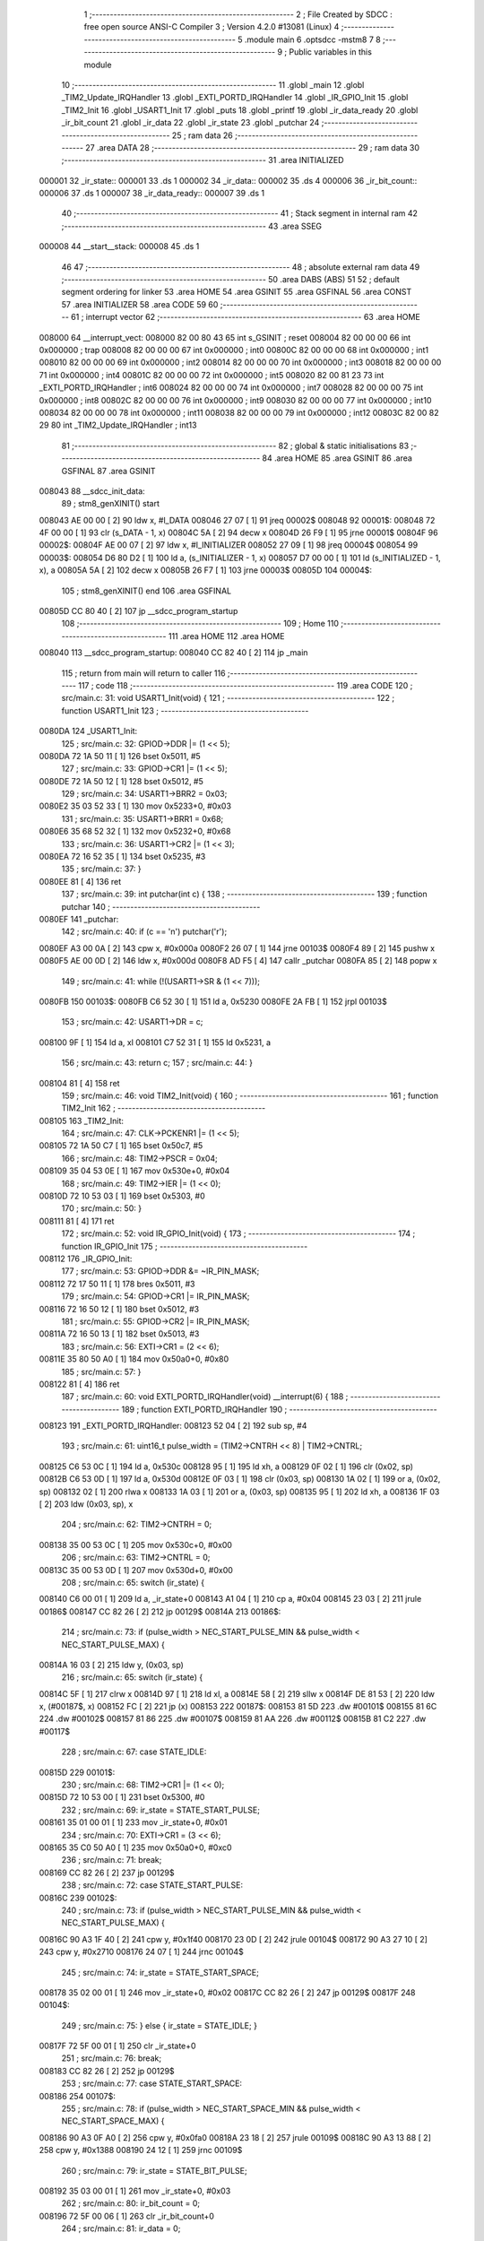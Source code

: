                                       1 ;--------------------------------------------------------
                                      2 ; File Created by SDCC : free open source ANSI-C Compiler
                                      3 ; Version 4.2.0 #13081 (Linux)
                                      4 ;--------------------------------------------------------
                                      5 	.module main
                                      6 	.optsdcc -mstm8
                                      7 	
                                      8 ;--------------------------------------------------------
                                      9 ; Public variables in this module
                                     10 ;--------------------------------------------------------
                                     11 	.globl _main
                                     12 	.globl _TIM2_Update_IRQHandler
                                     13 	.globl _EXTI_PORTD_IRQHandler
                                     14 	.globl _IR_GPIO_Init
                                     15 	.globl _TIM2_Init
                                     16 	.globl _USART1_Init
                                     17 	.globl _puts
                                     18 	.globl _printf
                                     19 	.globl _ir_data_ready
                                     20 	.globl _ir_bit_count
                                     21 	.globl _ir_data
                                     22 	.globl _ir_state
                                     23 	.globl _putchar
                                     24 ;--------------------------------------------------------
                                     25 ; ram data
                                     26 ;--------------------------------------------------------
                                     27 	.area DATA
                                     28 ;--------------------------------------------------------
                                     29 ; ram data
                                     30 ;--------------------------------------------------------
                                     31 	.area INITIALIZED
      000001                         32 _ir_state::
      000001                         33 	.ds 1
      000002                         34 _ir_data::
      000002                         35 	.ds 4
      000006                         36 _ir_bit_count::
      000006                         37 	.ds 1
      000007                         38 _ir_data_ready::
      000007                         39 	.ds 1
                                     40 ;--------------------------------------------------------
                                     41 ; Stack segment in internal ram
                                     42 ;--------------------------------------------------------
                                     43 	.area	SSEG
      000008                         44 __start__stack:
      000008                         45 	.ds	1
                                     46 
                                     47 ;--------------------------------------------------------
                                     48 ; absolute external ram data
                                     49 ;--------------------------------------------------------
                                     50 	.area DABS (ABS)
                                     51 
                                     52 ; default segment ordering for linker
                                     53 	.area HOME
                                     54 	.area GSINIT
                                     55 	.area GSFINAL
                                     56 	.area CONST
                                     57 	.area INITIALIZER
                                     58 	.area CODE
                                     59 
                                     60 ;--------------------------------------------------------
                                     61 ; interrupt vector
                                     62 ;--------------------------------------------------------
                                     63 	.area HOME
      008000                         64 __interrupt_vect:
      008000 82 00 80 43             65 	int s_GSINIT ; reset
      008004 82 00 00 00             66 	int 0x000000 ; trap
      008008 82 00 00 00             67 	int 0x000000 ; int0
      00800C 82 00 00 00             68 	int 0x000000 ; int1
      008010 82 00 00 00             69 	int 0x000000 ; int2
      008014 82 00 00 00             70 	int 0x000000 ; int3
      008018 82 00 00 00             71 	int 0x000000 ; int4
      00801C 82 00 00 00             72 	int 0x000000 ; int5
      008020 82 00 81 23             73 	int _EXTI_PORTD_IRQHandler ; int6
      008024 82 00 00 00             74 	int 0x000000 ; int7
      008028 82 00 00 00             75 	int 0x000000 ; int8
      00802C 82 00 00 00             76 	int 0x000000 ; int9
      008030 82 00 00 00             77 	int 0x000000 ; int10
      008034 82 00 00 00             78 	int 0x000000 ; int11
      008038 82 00 00 00             79 	int 0x000000 ; int12
      00803C 82 00 82 29             80 	int _TIM2_Update_IRQHandler ; int13
                                     81 ;--------------------------------------------------------
                                     82 ; global & static initialisations
                                     83 ;--------------------------------------------------------
                                     84 	.area HOME
                                     85 	.area GSINIT
                                     86 	.area GSFINAL
                                     87 	.area GSINIT
      008043                         88 __sdcc_init_data:
                                     89 ; stm8_genXINIT() start
      008043 AE 00 00         [ 2]   90 	ldw x, #l_DATA
      008046 27 07            [ 1]   91 	jreq	00002$
      008048                         92 00001$:
      008048 72 4F 00 00      [ 1]   93 	clr (s_DATA - 1, x)
      00804C 5A               [ 2]   94 	decw x
      00804D 26 F9            [ 1]   95 	jrne	00001$
      00804F                         96 00002$:
      00804F AE 00 07         [ 2]   97 	ldw	x, #l_INITIALIZER
      008052 27 09            [ 1]   98 	jreq	00004$
      008054                         99 00003$:
      008054 D6 80 D2         [ 1]  100 	ld	a, (s_INITIALIZER - 1, x)
      008057 D7 00 00         [ 1]  101 	ld	(s_INITIALIZED - 1, x), a
      00805A 5A               [ 2]  102 	decw	x
      00805B 26 F7            [ 1]  103 	jrne	00003$
      00805D                        104 00004$:
                                    105 ; stm8_genXINIT() end
                                    106 	.area GSFINAL
      00805D CC 80 40         [ 2]  107 	jp	__sdcc_program_startup
                                    108 ;--------------------------------------------------------
                                    109 ; Home
                                    110 ;--------------------------------------------------------
                                    111 	.area HOME
                                    112 	.area HOME
      008040                        113 __sdcc_program_startup:
      008040 CC 82 40         [ 2]  114 	jp	_main
                                    115 ;	return from main will return to caller
                                    116 ;--------------------------------------------------------
                                    117 ; code
                                    118 ;--------------------------------------------------------
                                    119 	.area CODE
                                    120 ;	src/main.c: 31: void USART1_Init(void) {
                                    121 ;	-----------------------------------------
                                    122 ;	 function USART1_Init
                                    123 ;	-----------------------------------------
      0080DA                        124 _USART1_Init:
                                    125 ;	src/main.c: 32: GPIOD->DDR |= (1 << 5);
      0080DA 72 1A 50 11      [ 1]  126 	bset	0x5011, #5
                                    127 ;	src/main.c: 33: GPIOD->CR1 |= (1 << 5);
      0080DE 72 1A 50 12      [ 1]  128 	bset	0x5012, #5
                                    129 ;	src/main.c: 34: USART1->BRR2 = 0x03;
      0080E2 35 03 52 33      [ 1]  130 	mov	0x5233+0, #0x03
                                    131 ;	src/main.c: 35: USART1->BRR1 = 0x68;
      0080E6 35 68 52 32      [ 1]  132 	mov	0x5232+0, #0x68
                                    133 ;	src/main.c: 36: USART1->CR2 |= (1 << 3);
      0080EA 72 16 52 35      [ 1]  134 	bset	0x5235, #3
                                    135 ;	src/main.c: 37: }
      0080EE 81               [ 4]  136 	ret
                                    137 ;	src/main.c: 39: int putchar(int c) {
                                    138 ;	-----------------------------------------
                                    139 ;	 function putchar
                                    140 ;	-----------------------------------------
      0080EF                        141 _putchar:
                                    142 ;	src/main.c: 40: if (c == '\n') putchar('\r');
      0080EF A3 00 0A         [ 2]  143 	cpw	x, #0x000a
      0080F2 26 07            [ 1]  144 	jrne	00103$
      0080F4 89               [ 2]  145 	pushw	x
      0080F5 AE 00 0D         [ 2]  146 	ldw	x, #0x000d
      0080F8 AD F5            [ 4]  147 	callr	_putchar
      0080FA 85               [ 2]  148 	popw	x
                                    149 ;	src/main.c: 41: while (!(USART1->SR & (1 << 7)));
      0080FB                        150 00103$:
      0080FB C6 52 30         [ 1]  151 	ld	a, 0x5230
      0080FE 2A FB            [ 1]  152 	jrpl	00103$
                                    153 ;	src/main.c: 42: USART1->DR = c;
      008100 9F               [ 1]  154 	ld	a, xl
      008101 C7 52 31         [ 1]  155 	ld	0x5231, a
                                    156 ;	src/main.c: 43: return c;
                                    157 ;	src/main.c: 44: }
      008104 81               [ 4]  158 	ret
                                    159 ;	src/main.c: 46: void TIM2_Init(void) {
                                    160 ;	-----------------------------------------
                                    161 ;	 function TIM2_Init
                                    162 ;	-----------------------------------------
      008105                        163 _TIM2_Init:
                                    164 ;	src/main.c: 47: CLK->PCKENR1 |= (1 << 5);
      008105 72 1A 50 C7      [ 1]  165 	bset	0x50c7, #5
                                    166 ;	src/main.c: 48: TIM2->PSCR = 0x04;
      008109 35 04 53 0E      [ 1]  167 	mov	0x530e+0, #0x04
                                    168 ;	src/main.c: 49: TIM2->IER |= (1 << 0);
      00810D 72 10 53 03      [ 1]  169 	bset	0x5303, #0
                                    170 ;	src/main.c: 50: }
      008111 81               [ 4]  171 	ret
                                    172 ;	src/main.c: 52: void IR_GPIO_Init(void) {
                                    173 ;	-----------------------------------------
                                    174 ;	 function IR_GPIO_Init
                                    175 ;	-----------------------------------------
      008112                        176 _IR_GPIO_Init:
                                    177 ;	src/main.c: 53: GPIOD->DDR &= ~IR_PIN_MASK;
      008112 72 17 50 11      [ 1]  178 	bres	0x5011, #3
                                    179 ;	src/main.c: 54: GPIOD->CR1 |= IR_PIN_MASK;
      008116 72 16 50 12      [ 1]  180 	bset	0x5012, #3
                                    181 ;	src/main.c: 55: GPIOD->CR2 |= IR_PIN_MASK;
      00811A 72 16 50 13      [ 1]  182 	bset	0x5013, #3
                                    183 ;	src/main.c: 56: EXTI->CR1 = (2 << 6);
      00811E 35 80 50 A0      [ 1]  184 	mov	0x50a0+0, #0x80
                                    185 ;	src/main.c: 57: }
      008122 81               [ 4]  186 	ret
                                    187 ;	src/main.c: 60: void EXTI_PORTD_IRQHandler(void) __interrupt(6) {
                                    188 ;	-----------------------------------------
                                    189 ;	 function EXTI_PORTD_IRQHandler
                                    190 ;	-----------------------------------------
      008123                        191 _EXTI_PORTD_IRQHandler:
      008123 52 04            [ 2]  192 	sub	sp, #4
                                    193 ;	src/main.c: 61: uint16_t pulse_width = (TIM2->CNTRH << 8) | TIM2->CNTRL;
      008125 C6 53 0C         [ 1]  194 	ld	a, 0x530c
      008128 95               [ 1]  195 	ld	xh, a
      008129 0F 02            [ 1]  196 	clr	(0x02, sp)
      00812B C6 53 0D         [ 1]  197 	ld	a, 0x530d
      00812E 0F 03            [ 1]  198 	clr	(0x03, sp)
      008130 1A 02            [ 1]  199 	or	a, (0x02, sp)
      008132 02               [ 1]  200 	rlwa	x
      008133 1A 03            [ 1]  201 	or	a, (0x03, sp)
      008135 95               [ 1]  202 	ld	xh, a
      008136 1F 03            [ 2]  203 	ldw	(0x03, sp), x
                                    204 ;	src/main.c: 62: TIM2->CNTRH = 0;
      008138 35 00 53 0C      [ 1]  205 	mov	0x530c+0, #0x00
                                    206 ;	src/main.c: 63: TIM2->CNTRL = 0;
      00813C 35 00 53 0D      [ 1]  207 	mov	0x530d+0, #0x00
                                    208 ;	src/main.c: 65: switch (ir_state) {
      008140 C6 00 01         [ 1]  209 	ld	a, _ir_state+0
      008143 A1 04            [ 1]  210 	cp	a, #0x04
      008145 23 03            [ 2]  211 	jrule	00186$
      008147 CC 82 26         [ 2]  212 	jp	00129$
      00814A                        213 00186$:
                                    214 ;	src/main.c: 73: if (pulse_width > NEC_START_PULSE_MIN && pulse_width < NEC_START_PULSE_MAX) {
      00814A 16 03            [ 2]  215 	ldw	y, (0x03, sp)
                                    216 ;	src/main.c: 65: switch (ir_state) {
      00814C 5F               [ 1]  217 	clrw	x
      00814D 97               [ 1]  218 	ld	xl, a
      00814E 58               [ 2]  219 	sllw	x
      00814F DE 81 53         [ 2]  220 	ldw	x, (#00187$, x)
      008152 FC               [ 2]  221 	jp	(x)
      008153                        222 00187$:
      008153 81 5D                  223 	.dw	#00101$
      008155 81 6C                  224 	.dw	#00102$
      008157 81 86                  225 	.dw	#00107$
      008159 81 AA                  226 	.dw	#00112$
      00815B 81 C2                  227 	.dw	#00117$
                                    228 ;	src/main.c: 67: case STATE_IDLE:
      00815D                        229 00101$:
                                    230 ;	src/main.c: 68: TIM2->CR1 |= (1 << 0);
      00815D 72 10 53 00      [ 1]  231 	bset	0x5300, #0
                                    232 ;	src/main.c: 69: ir_state = STATE_START_PULSE;
      008161 35 01 00 01      [ 1]  233 	mov	_ir_state+0, #0x01
                                    234 ;	src/main.c: 70: EXTI->CR1 = (3 << 6);
      008165 35 C0 50 A0      [ 1]  235 	mov	0x50a0+0, #0xc0
                                    236 ;	src/main.c: 71: break;
      008169 CC 82 26         [ 2]  237 	jp	00129$
                                    238 ;	src/main.c: 72: case STATE_START_PULSE:
      00816C                        239 00102$:
                                    240 ;	src/main.c: 73: if (pulse_width > NEC_START_PULSE_MIN && pulse_width < NEC_START_PULSE_MAX) {
      00816C 90 A3 1F 40      [ 2]  241 	cpw	y, #0x1f40
      008170 23 0D            [ 2]  242 	jrule	00104$
      008172 90 A3 27 10      [ 2]  243 	cpw	y, #0x2710
      008176 24 07            [ 1]  244 	jrnc	00104$
                                    245 ;	src/main.c: 74: ir_state = STATE_START_SPACE;
      008178 35 02 00 01      [ 1]  246 	mov	_ir_state+0, #0x02
      00817C CC 82 26         [ 2]  247 	jp	00129$
      00817F                        248 00104$:
                                    249 ;	src/main.c: 75: } else { ir_state = STATE_IDLE; }
      00817F 72 5F 00 01      [ 1]  250 	clr	_ir_state+0
                                    251 ;	src/main.c: 76: break;
      008183 CC 82 26         [ 2]  252 	jp	00129$
                                    253 ;	src/main.c: 77: case STATE_START_SPACE:
      008186                        254 00107$:
                                    255 ;	src/main.c: 78: if (pulse_width > NEC_START_SPACE_MIN && pulse_width < NEC_START_SPACE_MAX) {
      008186 90 A3 0F A0      [ 2]  256 	cpw	y, #0x0fa0
      00818A 23 18            [ 2]  257 	jrule	00109$
      00818C 90 A3 13 88      [ 2]  258 	cpw	y, #0x1388
      008190 24 12            [ 1]  259 	jrnc	00109$
                                    260 ;	src/main.c: 79: ir_state = STATE_BIT_PULSE;
      008192 35 03 00 01      [ 1]  261 	mov	_ir_state+0, #0x03
                                    262 ;	src/main.c: 80: ir_bit_count = 0;
      008196 72 5F 00 06      [ 1]  263 	clr	_ir_bit_count+0
                                    264 ;	src/main.c: 81: ir_data = 0;
      00819A 5F               [ 1]  265 	clrw	x
      00819B CF 00 04         [ 2]  266 	ldw	_ir_data+2, x
      00819E CF 00 02         [ 2]  267 	ldw	_ir_data+0, x
      0081A1 CC 82 26         [ 2]  268 	jp	00129$
      0081A4                        269 00109$:
                                    270 ;	src/main.c: 82: } else { ir_state = STATE_IDLE; }
      0081A4 72 5F 00 01      [ 1]  271 	clr	_ir_state+0
                                    272 ;	src/main.c: 83: break;
      0081A8 20 7C            [ 2]  273 	jra	00129$
                                    274 ;	src/main.c: 84: case STATE_BIT_PULSE:
      0081AA                        275 00112$:
                                    276 ;	src/main.c: 85: if (pulse_width > NEC_BIT_PULSE_MIN && pulse_width < NEC_BIT_PULSE_MAX) {
      0081AA 90 A3 01 90      [ 2]  277 	cpw	y, #0x0190
      0081AE 23 0C            [ 2]  278 	jrule	00114$
      0081B0 90 A3 02 BC      [ 2]  279 	cpw	y, #0x02bc
      0081B4 24 06            [ 1]  280 	jrnc	00114$
                                    281 ;	src/main.c: 86: ir_state = STATE_BIT_SPACE;
      0081B6 35 04 00 01      [ 1]  282 	mov	_ir_state+0, #0x04
      0081BA 20 6A            [ 2]  283 	jra	00129$
      0081BC                        284 00114$:
                                    285 ;	src/main.c: 87: } else { ir_state = STATE_IDLE; }
      0081BC 72 5F 00 01      [ 1]  286 	clr	_ir_state+0
                                    287 ;	src/main.c: 88: break;
      0081C0 20 64            [ 2]  288 	jra	00129$
                                    289 ;	src/main.c: 90: case STATE_BIT_SPACE:
      0081C2                        290 00117$:
                                    291 ;	src/main.c: 95: ir_data <<= 1;
      0081C2 72 58 00 05      [ 1]  292 	sll	_ir_data+3
      0081C6 72 59 00 04      [ 1]  293 	rlc	_ir_data+2
      0081CA 72 59 00 03      [ 1]  294 	rlc	_ir_data+1
      0081CE 72 59 00 02      [ 1]  295 	rlc	_ir_data+0
                                    296 ;	src/main.c: 97: if (pulse_width > NEC_LOGIC_1_SPACE_MIN && pulse_width < NEC_LOGIC_1_SPACE_MAX) {
      0081D2 1E 03            [ 2]  297 	ldw	x, (0x03, sp)
      0081D4 A3 05 DC         [ 2]  298 	cpw	x, #0x05dc
      0081D7 23 1C            [ 2]  299 	jrule	00122$
      0081D9 A3 07 08         [ 2]  300 	cpw	x, #0x0708
      0081DC 24 17            [ 1]  301 	jrnc	00122$
                                    302 ;	src/main.c: 98: ir_data |= 1; // It's a '1', so set the new LSB
      0081DE C6 00 05         [ 1]  303 	ld	a, _ir_data+3
      0081E1 AA 01            [ 1]  304 	or	a, #0x01
      0081E3 97               [ 1]  305 	ld	xl, a
      0081E4 C6 00 04         [ 1]  306 	ld	a, _ir_data+2
      0081E7 95               [ 1]  307 	ld	xh, a
      0081E8 90 CE 00 02      [ 2]  308 	ldw	y, _ir_data+0
      0081EC CF 00 04         [ 2]  309 	ldw	_ir_data+2, x
      0081EF 90 CF 00 02      [ 2]  310 	ldw	_ir_data+0, y
      0081F3 20 10            [ 2]  311 	jra	00123$
      0081F5                        312 00122$:
                                    313 ;	src/main.c: 100: else if (!(pulse_width > NEC_LOGIC_0_SPACE_MIN && pulse_width < NEC_LOGIC_0_SPACE_MAX)) {
      0081F5 A3 01 90         [ 2]  314 	cpw	x, #0x0190
      0081F8 23 05            [ 2]  315 	jrule	00118$
      0081FA A3 02 BC         [ 2]  316 	cpw	x, #0x02bc
      0081FD 25 06            [ 1]  317 	jrc	00123$
      0081FF                        318 00118$:
                                    319 ;	src/main.c: 101: ir_state = STATE_IDLE; // Pulse width error
      0081FF 72 5F 00 01      [ 1]  320 	clr	_ir_state+0
                                    321 ;	src/main.c: 102: break;
      008203 20 21            [ 2]  322 	jra	00129$
      008205                        323 00123$:
                                    324 ;	src/main.c: 105: ir_bit_count++;
      008205 72 5C 00 06      [ 1]  325 	inc	_ir_bit_count+0
                                    326 ;	src/main.c: 106: if (ir_bit_count == 32) {
      008209 C6 00 06         [ 1]  327 	ld	a, _ir_bit_count+0
      00820C A1 20            [ 1]  328 	cp	a, #0x20
      00820E 26 12            [ 1]  329 	jrne	00126$
                                    330 ;	src/main.c: 107: ir_data_ready = 1;
      008210 35 01 00 07      [ 1]  331 	mov	_ir_data_ready+0, #0x01
                                    332 ;	src/main.c: 108: ir_state = STATE_IDLE;
      008214 72 5F 00 01      [ 1]  333 	clr	_ir_state+0
                                    334 ;	src/main.c: 109: TIM2->CR1 &= ~(1 << 0);
      008218 72 11 53 00      [ 1]  335 	bres	0x5300, #0
                                    336 ;	src/main.c: 110: EXTI->CR1 = (2 << 6);
      00821C 35 80 50 A0      [ 1]  337 	mov	0x50a0+0, #0x80
      008220 20 04            [ 2]  338 	jra	00129$
      008222                        339 00126$:
                                    340 ;	src/main.c: 112: ir_state = STATE_BIT_PULSE;
      008222 35 03 00 01      [ 1]  341 	mov	_ir_state+0, #0x03
                                    342 ;	src/main.c: 115: }
      008226                        343 00129$:
                                    344 ;	src/main.c: 116: }
      008226 5B 04            [ 2]  345 	addw	sp, #4
      008228 80               [11]  346 	iret
                                    347 ;	src/main.c: 118: void TIM2_Update_IRQHandler(void) __interrupt(13) {
                                    348 ;	-----------------------------------------
                                    349 ;	 function TIM2_Update_IRQHandler
                                    350 ;	-----------------------------------------
      008229                        351 _TIM2_Update_IRQHandler:
                                    352 ;	src/main.c: 119: if (TIM2->SR1 & (1 << 0)) {
      008229 C6 53 04         [ 1]  353 	ld	a, 0x5304
      00822C 44               [ 1]  354 	srl	a
      00822D 24 10            [ 1]  355 	jrnc	00103$
                                    356 ;	src/main.c: 120: ir_state = STATE_IDLE;
      00822F 72 5F 00 01      [ 1]  357 	clr	_ir_state+0
                                    358 ;	src/main.c: 121: TIM2->CR1 &= ~(1 << 0);
      008233 72 11 53 00      [ 1]  359 	bres	0x5300, #0
                                    360 ;	src/main.c: 122: EXTI->CR1 = (2 << 6);
      008237 35 80 50 A0      [ 1]  361 	mov	0x50a0+0, #0x80
                                    362 ;	src/main.c: 123: TIM2->SR1 &= ~(1 << 0);
      00823B 72 11 53 04      [ 1]  363 	bres	0x5304, #0
      00823F                        364 00103$:
                                    365 ;	src/main.c: 125: }
      00823F 80               [11]  366 	iret
                                    367 ;	src/main.c: 128: void main(void) {
                                    368 ;	-----------------------------------------
                                    369 ;	 function main
                                    370 ;	-----------------------------------------
      008240                        371 _main:
      008240 52 02            [ 2]  372 	sub	sp, #2
                                    373 ;	src/main.c: 129: CLK->CKDIVR = 0x00;
      008242 35 00 50 C6      [ 1]  374 	mov	0x50c6+0, #0x00
                                    375 ;	src/main.c: 130: USART1_Init();
      008246 CD 80 DA         [ 4]  376 	call	_USART1_Init
                                    377 ;	src/main.c: 131: IR_GPIO_Init();
      008249 CD 81 12         [ 4]  378 	call	_IR_GPIO_Init
                                    379 ;	src/main.c: 132: TIM2_Init();
      00824C CD 81 05         [ 4]  380 	call	_TIM2_Init
                                    381 ;	src/main.c: 133: __asm__("rim");
      00824F 9A               [ 1]  382 	rim
                                    383 ;	src/main.c: 135: printf("\n\nSTM8S IR Receiver Ready (Fixed)\n");
      008250 AE 80 60         [ 2]  384 	ldw	x, #(___str_1+0)
      008253 CD 82 B8         [ 4]  385 	call	_puts
                                    386 ;	src/main.c: 137: while (1) {
      008256                        387 00108$:
                                    388 ;	src/main.c: 138: if (ir_data_ready) {
      008256 C6 00 07         [ 1]  389 	ld	a, _ir_data_ready+0
      008259 27 FB            [ 1]  390 	jreq	00108$
                                    391 ;	src/main.c: 143: uint8_t address = (ir_data >> 24) & 0xFF;
      00825B C6 00 02         [ 1]  392 	ld	a, _ir_data+0
      00825E 97               [ 1]  393 	ld	xl, a
                                    394 ;	src/main.c: 144: uint8_t not_address = (ir_data >> 16) & 0xFF;
      00825F C6 00 03         [ 1]  395 	ld	a, _ir_data+1
      008262 6B 01            [ 1]  396 	ld	(0x01, sp), a
                                    397 ;	src/main.c: 145: uint8_t command = (ir_data >> 8) & 0xFF;
      008264 C6 00 04         [ 1]  398 	ld	a, _ir_data+2
      008267 95               [ 1]  399 	ld	xh, a
                                    400 ;	src/main.c: 146: uint8_t not_command = ir_data & 0xFF;
      008268 C6 00 05         [ 1]  401 	ld	a, _ir_data+3
      00826B 6B 02            [ 1]  402 	ld	(0x02, sp), a
                                    403 ;	src/main.c: 148: if ((uint8_t)~address == not_address && (uint8_t)~command == not_command) {
      00826D 9F               [ 1]  404 	ld	a, xl
      00826E 43               [ 1]  405 	cpl	a
      00826F 11 01            [ 1]  406 	cp	a, (0x01, sp)
      008271 26 27            [ 1]  407 	jrne	00102$
      008273 9E               [ 1]  408 	ld	a, xh
      008274 43               [ 1]  409 	cpl	a
      008275 11 02            [ 1]  410 	cp	a, (0x02, sp)
      008277 26 21            [ 1]  411 	jrne	00102$
                                    412 ;	src/main.c: 149: printf("OK -> Addr: 0x%02X, Cmd: 0x%02X, Raw: 0x%08lX\n", address, command, ir_data);
      008279 90 5F            [ 1]  413 	clrw	y
      00827B 61               [ 1]  414 	exg	a, yl
      00827C 9E               [ 1]  415 	ld	a, xh
      00827D 61               [ 1]  416 	exg	a, yl
      00827E 4F               [ 1]  417 	clr	a
      00827F 95               [ 1]  418 	ld	xh, a
      008280 3B 00 05         [ 1]  419 	push	_ir_data+3
      008283 3B 00 04         [ 1]  420 	push	_ir_data+2
      008286 3B 00 03         [ 1]  421 	push	_ir_data+1
      008289 3B 00 02         [ 1]  422 	push	_ir_data+0
      00828C 90 89            [ 2]  423 	pushw	y
      00828E 89               [ 2]  424 	pushw	x
      00828F 4B 82            [ 1]  425 	push	#<(___str_2+0)
      008291 4B 80            [ 1]  426 	push	#((___str_2+0) >> 8)
      008293 CD 82 EC         [ 4]  427 	call	_printf
      008296 5B 0A            [ 2]  428 	addw	sp, #10
      008298 20 15            [ 2]  429 	jra	00103$
      00829A                        430 00102$:
                                    431 ;	src/main.c: 151: printf("Error -> Raw: 0x%08lX\n", ir_data);
      00829A AE 80 B1         [ 2]  432 	ldw	x, #(___str_3+0)
      00829D 3B 00 05         [ 1]  433 	push	_ir_data+3
      0082A0 3B 00 04         [ 1]  434 	push	_ir_data+2
      0082A3 3B 00 03         [ 1]  435 	push	_ir_data+1
      0082A6 3B 00 02         [ 1]  436 	push	_ir_data+0
      0082A9 89               [ 2]  437 	pushw	x
      0082AA CD 82 EC         [ 4]  438 	call	_printf
      0082AD 5B 06            [ 2]  439 	addw	sp, #6
      0082AF                        440 00103$:
                                    441 ;	src/main.c: 154: ir_data_ready = 0; // Clear the flag
      0082AF 72 5F 00 07      [ 1]  442 	clr	_ir_data_ready+0
      0082B3 20 A1            [ 2]  443 	jra	00108$
                                    444 ;	src/main.c: 157: }
      0082B5 5B 02            [ 2]  445 	addw	sp, #2
      0082B7 81               [ 4]  446 	ret
                                    447 	.area CODE
                                    448 	.area CONST
                                    449 	.area CONST
      008060                        450 ___str_1:
      008060 0A                     451 	.db 0x0a
      008061 0A                     452 	.db 0x0a
      008062 53 54 4D 38 53 20 49   453 	.ascii "STM8S IR Receiver Ready (Fixed)"
             52 20 52 65 63 65 69
             76 65 72 20 52 65 61
             64 79 20 28 46 69 78
             65 64 29
      008081 00                     454 	.db 0x00
                                    455 	.area CODE
                                    456 	.area CONST
      008082                        457 ___str_2:
      008082 4F 4B 20 2D 3E 20 41   458 	.ascii "OK -> Addr: 0x%02X, Cmd: 0x%02X, Raw: 0x%08lX"
             64 64 72 3A 20 30 78
             25 30 32 58 2C 20 43
             6D 64 3A 20 30 78 25
             30 32 58 2C 20 52 61
             77 3A 20 30 78 25 30
             38 6C 58
      0080AF 0A                     459 	.db 0x0a
      0080B0 00                     460 	.db 0x00
                                    461 	.area CODE
                                    462 	.area CONST
      0080B1                        463 ___str_3:
      0080B1 45 72 72 6F 72 20 2D   464 	.ascii "Error -> Raw: 0x%08lX"
             3E 20 52 61 77 3A 20
             30 78 25 30 38 6C 58
      0080C6 0A                     465 	.db 0x0a
      0080C7 00                     466 	.db 0x00
                                    467 	.area CODE
                                    468 	.area INITIALIZER
      0080D3                        469 __xinit__ir_state:
      0080D3 00                     470 	.db #0x00	; 0
      0080D4                        471 __xinit__ir_data:
      0080D4 00 00 00 00            472 	.byte #0x00, #0x00, #0x00, #0x00	; 0
      0080D8                        473 __xinit__ir_bit_count:
      0080D8 00                     474 	.db #0x00	; 0
      0080D9                        475 __xinit__ir_data_ready:
      0080D9 00                     476 	.db #0x00	; 0
                                    477 	.area CABS (ABS)
